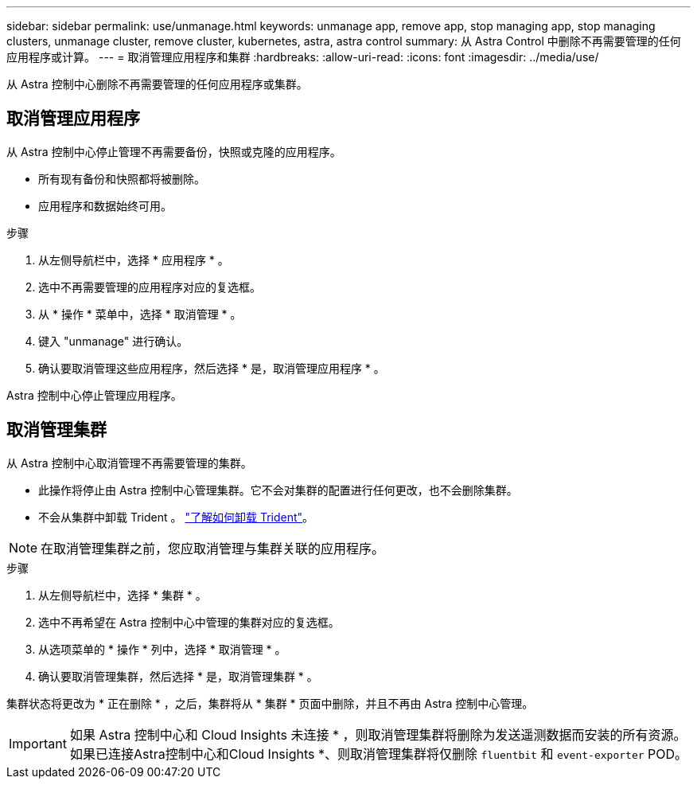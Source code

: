 ---
sidebar: sidebar 
permalink: use/unmanage.html 
keywords: unmanage app, remove app, stop managing app, stop managing clusters, unmanage cluster, remove cluster, kubernetes, astra, astra control 
summary: 从 Astra Control 中删除不再需要管理的任何应用程序或计算。 
---
= 取消管理应用程序和集群
:hardbreaks:
:allow-uri-read: 
:icons: font
:imagesdir: ../media/use/


从 Astra 控制中心删除不再需要管理的任何应用程序或集群。



== 取消管理应用程序

从 Astra 控制中心停止管理不再需要备份，快照或克隆的应用程序。

* 所有现有备份和快照都将被删除。
* 应用程序和数据始终可用。


.步骤
. 从左侧导航栏中，选择 * 应用程序 * 。
. 选中不再需要管理的应用程序对应的复选框。
. 从 * 操作 * 菜单中，选择 * 取消管理 * 。
. 键入 "unmanage" 进行确认。
. 确认要取消管理这些应用程序，然后选择 * 是，取消管理应用程序 * 。


Astra 控制中心停止管理应用程序。



== 取消管理集群

从 Astra 控制中心取消管理不再需要管理的集群。

* 此操作将停止由 Astra 控制中心管理集群。它不会对集群的配置进行任何更改，也不会删除集群。
* 不会从集群中卸载 Trident 。 https://docs.netapp.com/us-en/trident/trident-managing-k8s/uninstall-trident.html["了解如何卸载 Trident"^]。



NOTE: 在取消管理集群之前，您应取消管理与集群关联的应用程序。

.步骤
. 从左侧导航栏中，选择 * 集群 * 。
. 选中不再希望在 Astra 控制中心中管理的集群对应的复选框。
. 从选项菜单的 * 操作 * 列中，选择 * 取消管理 * 。
. 确认要取消管理集群，然后选择 * 是，取消管理集群 * 。


集群状态将更改为 * 正在删除 * ，之后，集群将从 * 集群 * 页面中删除，并且不再由 Astra 控制中心管理。


IMPORTANT: 如果 Astra 控制中心和 Cloud Insights 未连接 * ，则取消管理集群将删除为发送遥测数据而安装的所有资源。如果已连接Astra控制中心和Cloud Insights *、则取消管理集群将仅删除 `fluentbit` 和 `event-exporter` POD。
